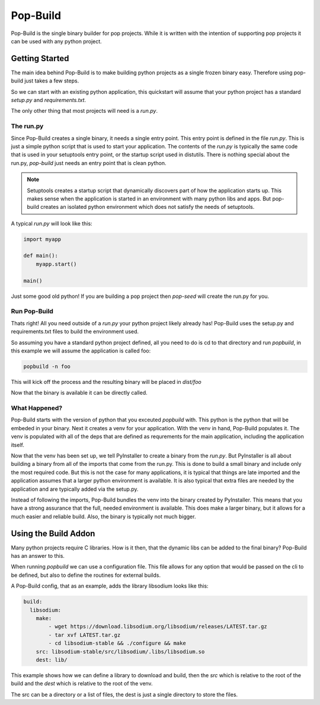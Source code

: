 =========
Pop-Build
=========

Pop-Build is the single binary builder for pop projects. While it is written with
the intention of supporting pop projects it can be used with any python project.

Getting Started
===============

The main idea behind Pop-Build is to make building python projects as a single
frozen binary easy. Therefore using pop-build just takes a few steps.

So we can start with an existing python application, this quickstart will assume
that your python project has a standard `setup.py` and `requirements.txt`.

The only other thing that most projects will need is a `run.py`.

The run.py
----------

Since Pop-Build creates a single binary, it needs a single entry point. This entry
point is defined in the file `run.py`. This is just a simple python script that is
used to start your application. The contents of the `run.py` is typically the same
code that is used in your setuptools entry point, or the startup script used in
distutils. There is nothing special about the run.py, `pop-build` just needs an
entry point that is clean python.

.. note::

    Setuptools creates a startup script that dynamically discovers part of how
    the application starts up. This makes sense when the application is started
    in an environment with many python libs and apps. But pop-build creates an
    isolated python environment which does not satisfy the needs of setuptools.

A typical `run.py` will look like this:

.. code-block:: python

    import myapp

    def main():
        myapp.start()

    main()

Just some good old python! If you are building a pop project then `pop-seed` will
create the run.py for you.

Run Pop-Build
-------------

Thats right! All you need outside of a `run.py` your python project likely already has!
Pop-Build uses the setup.py and requirements.txt files to build the environment used.

So assuming you have a standard python project defined, all you need to do is cd to that
directory and run `popbuild`, in this example we will assume the application is called
foo:

.. code-block:: bash

    popbuild -n foo

This will kick off the process and the resulting binary will be placed in `dist/foo`

Now that the binary is available it can be directly called.

What Happened?
--------------

Pop-Build starts with the version of python that you exceuted `popbuild` with. This python
is the python that will be embeded in your binary. Next it creates a venv for your application.
With the venv in hand, Pop-Build populates it. The venv is populated with all of the deps that
are defined as requrements for the main application, including the application itself.

Now that the venv has been set up, we tell PyInstaller to create a binary from the `run.py`.
But PyInstaller is all about building a binary from all of the imports that come from
the run.py. This is done to build a small binary and include only the most required code.
But this is not the case for many applications, it is typical that things are late imported
and the application assumes that a larger python environment is available. It is also typical
that extra files are needed by the application and are typically added via the setup.py.

Instead of following the imports, Pop-Build bundles the venv into the binary created by
PyInstaller. This means that you have a strong assurance that the full, needed environment is
available. This does make a larger binary, but it allows for a much easier and reliable build.
Also, the binary is typically not much bigger.

Using the Build Addon
=====================

Many python projects require C libraries. How is it then, that
the dynamic libs can be added to the final binary? Pop-Build has an answer to this.

When running `popbuild` we can use a configuration file. This file allows for any option
that would be passed on the cli to be defined, but also to define the routines for
external builds.

A Pop-Build config, that as an example, adds the library libsodium looks like this:

.. code-block:: yaml

    build:
      libsodium:
        make:
            - wget https://download.libsodium.org/libsodium/releases/LATEST.tar.gz
            - tar xvf LATEST.tar.gz
            - cd libsodium-stable && ./configure && make
        src: libsodium-stable/src/libsodium/.libs/libsodium.so
        dest: lib/

This example shows how we can define a library to download and build, then the `src`
which is relative to the root of the build and the `dest` which is relative to the root
of the venv.

The src can be a directory or a list of files, the dest is just a single directory to store
the files.
